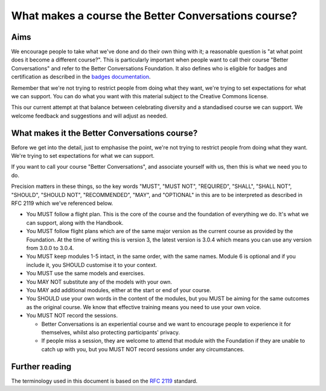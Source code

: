 ====================================================
What makes a course the Better Conversations course?
====================================================

----
Aims
----

We encourage people to take what we've done and do their own thing with it; a
reasonable question is "at what point does it become a different course?". This 
is particularly important when people want to call their course "Better Conversations" 
and refer to the Better Conversations Foundation. It also defines who is eligible for
badges and certification as described in the `badges documentation </documentation/badges.html>`_.

Remember that we're not trying to restrict people from doing what they want,
we're trying to set expectations for what we can support. You can do what you 
want with this material subject to the Creative Commons license.

This our current attempt at that balance between celebrating diversity and a 
standadised course we can support. We welcome feedback and suggestions
and will adjust as needed.

----------------------------------------------
What makes it the Better Conversations course?
----------------------------------------------

Before we get into the detail, just to emphasise the point, we're not trying to
restrict people from doing what they want. We're trying to set expectations for
what we can support.

If you want to call your course "Better Conversations", and associate yourself
with us, then this is what we need you to do.

Precision matters in these things, so the key words "MUST", "MUST NOT", "REQUIRED", "SHALL", "SHALL NOT", "SHOULD",
"SHOULD NOT", "RECOMMENDED", "MAY", and "OPTIONAL" in this are to be
interpreted as described in RFC 2119 which we've referenced below.


- You MUST follow a flight plan. This is the core of the course and the
  foundation of everything we do. It's what we can support, along with the Handbook.

- You MUST follow flight plans which are of the same major version as the current
  course as provided by the Foundation. At the time of writing this is version 3, 
  the latest version is 3.0.4 which means you can use any version from 3.0.0 to 3.0.4.

- You MUST keep modules 1-5 intact, in the same order, with the same names. Module
  6 is optional and if you include it, you SHOULD customise it to your
  context.

- You MUST use the same models and exercises.

- You MAY NOT substitute any of the models with your own.

- You MAY add additional modules, either at the start or end of your course.

- You SHOULD use your own words in the content of the modules, but you MUST be
  aiming for the same outcomes as the original course. We know that effective
  training means you need to use your own voice.

- You MUST NOT record the sessions. 

  - Better Conversations is an experiential course and we want to encourage people
    to experience it for themselves, whilst also protecting participants' privacy.

  - If people miss a session, they are welcome to attend that module with the
    Foundation if they are unable to catch up with you, but you MUST NOT record
    sessions under any circumstances.

---------------
Further reading
---------------

The terminology used in this document is based on the `RFC 2119 <https://www.rfc-editor.org/rfc/rfc2119>`_ standard.
